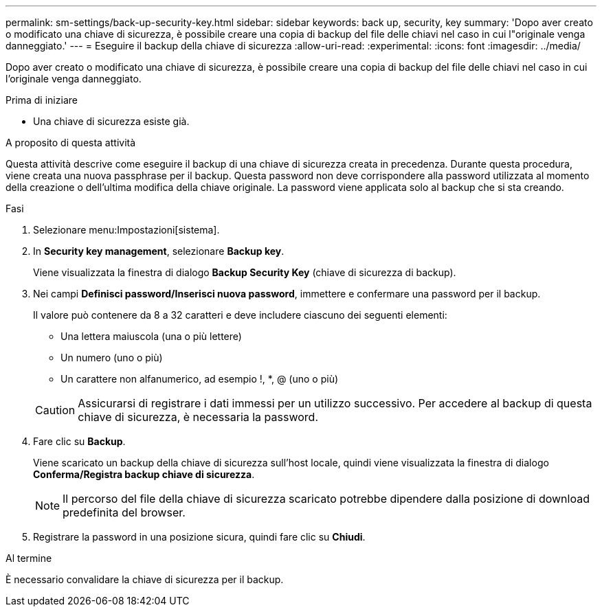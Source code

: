 ---
permalink: sm-settings/back-up-security-key.html 
sidebar: sidebar 
keywords: back up, security, key 
summary: 'Dopo aver creato o modificato una chiave di sicurezza, è possibile creare una copia di backup del file delle chiavi nel caso in cui l"originale venga danneggiato.' 
---
= Eseguire il backup della chiave di sicurezza
:allow-uri-read: 
:experimental: 
:icons: font
:imagesdir: ../media/


[role="lead"]
Dopo aver creato o modificato una chiave di sicurezza, è possibile creare una copia di backup del file delle chiavi nel caso in cui l'originale venga danneggiato.

.Prima di iniziare
* Una chiave di sicurezza esiste già.


.A proposito di questa attività
Questa attività descrive come eseguire il backup di una chiave di sicurezza creata in precedenza. Durante questa procedura, viene creata una nuova passphrase per il backup. Questa password non deve corrispondere alla password utilizzata al momento della creazione o dell'ultima modifica della chiave originale. La password viene applicata solo al backup che si sta creando.

.Fasi
. Selezionare menu:Impostazioni[sistema].
. In *Security key management*, selezionare *Backup key*.
+
Viene visualizzata la finestra di dialogo *Backup Security Key* (chiave di sicurezza di backup).

. Nei campi *Definisci password/Inserisci nuova password*, immettere e confermare una password per il backup.
+
Il valore può contenere da 8 a 32 caratteri e deve includere ciascuno dei seguenti elementi:

+
** Una lettera maiuscola (una o più lettere)
** Un numero (uno o più)
** Un carattere non alfanumerico, ad esempio !, *, @ (uno o più)


+
[CAUTION]
====
Assicurarsi di registrare i dati immessi per un utilizzo successivo. Per accedere al backup di questa chiave di sicurezza, è necessaria la password.

====
. Fare clic su *Backup*.
+
Viene scaricato un backup della chiave di sicurezza sull'host locale, quindi viene visualizzata la finestra di dialogo *Conferma/Registra backup chiave di sicurezza*.

+
[NOTE]
====
Il percorso del file della chiave di sicurezza scaricato potrebbe dipendere dalla posizione di download predefinita del browser.

====
. Registrare la password in una posizione sicura, quindi fare clic su *Chiudi*.


.Al termine
È necessario convalidare la chiave di sicurezza per il backup.
